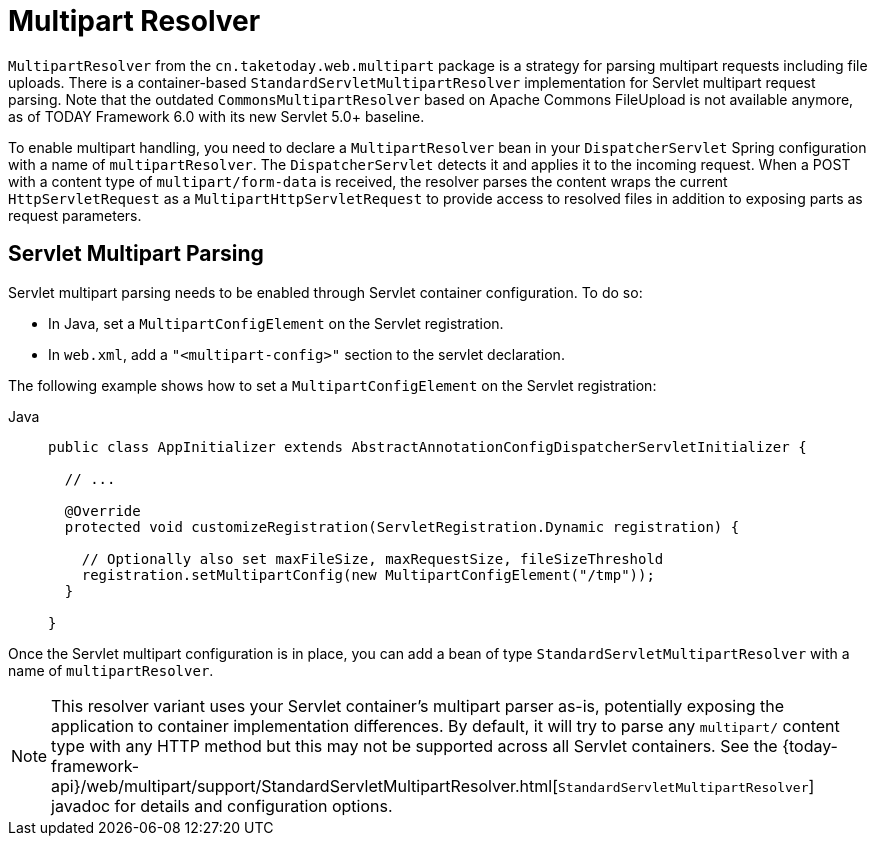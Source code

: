 [[mvc-multipart]]
= Multipart Resolver

`MultipartResolver` from the `cn.taketoday.web.multipart` package is a strategy
for parsing multipart requests including file uploads. There is a container-based
`StandardServletMultipartResolver` implementation for Servlet multipart request parsing.
Note that the outdated `CommonsMultipartResolver` based on Apache Commons FileUpload is
not available anymore, as of TODAY Framework 6.0 with its new Servlet 5.0+ baseline.

To enable multipart handling, you need to declare a `MultipartResolver` bean in your
`DispatcherServlet` Spring configuration with a name of `multipartResolver`.
The `DispatcherServlet` detects it and applies it to the incoming request. When a POST
with a content type of `multipart/form-data` is received, the resolver parses the
content wraps the current `HttpServletRequest` as a `MultipartHttpServletRequest` to
provide access to resolved files in addition to exposing parts as request parameters.


[[mvc-multipart-resolver-standard]]
== Servlet Multipart Parsing

Servlet multipart parsing needs to be enabled through Servlet container configuration.
To do so:

* In Java, set a `MultipartConfigElement` on the Servlet registration.
* In `web.xml`, add a `"<multipart-config>"` section to the servlet declaration.

The following example shows how to set a `MultipartConfigElement` on the Servlet registration:

[tabs]
======
Java::
+
[source,java,indent=0,subs="verbatim,quotes",role="primary"]
----
public class AppInitializer extends AbstractAnnotationConfigDispatcherServletInitializer {

  // ...

  @Override
  protected void customizeRegistration(ServletRegistration.Dynamic registration) {

    // Optionally also set maxFileSize, maxRequestSize, fileSizeThreshold
    registration.setMultipartConfig(new MultipartConfigElement("/tmp"));
  }

}
----

======

Once the Servlet multipart configuration is in place, you can add a bean of type
`StandardServletMultipartResolver` with a name of `multipartResolver`.

[NOTE]
====
This resolver variant uses your Servlet container's multipart parser as-is,
potentially exposing the application to container implementation differences.
By default, it will try to parse any `multipart/` content type with any HTTP
method but this may not be supported across all Servlet containers. See the
{today-framework-api}/web/multipart/support/StandardServletMultipartResolver.html[`StandardServletMultipartResolver`]
javadoc for details and configuration options.
====



